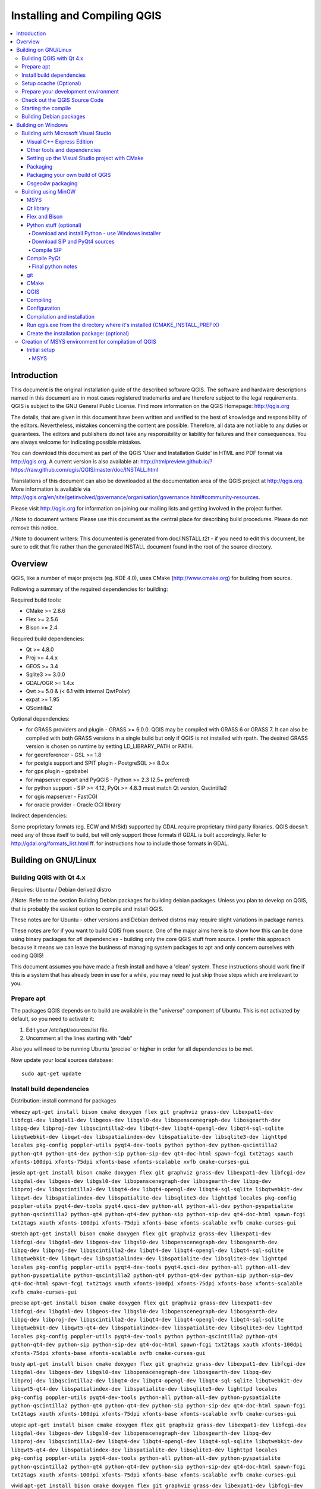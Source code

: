 
Installing and Compiling QGIS
=============================

.. contents::
   :local:


Introduction
------------


This document is the original installation guide of the described software 
QGIS. The software and hardware descriptions named in this 
document are in most cases registered trademarks and are therefore subject 
to the legal requirements. QGIS is subject to the GNU General Public 
License. Find more information on the QGIS Homepage:
http://qgis.org

The details, that are given in this document have been written and verified 
to the best of knowledge and responsibility of the editors. Nevertheless, 
mistakes concerning the content are possible. Therefore, all data are not 
liable to any duties or guarantees. The editors and publishers do not take 
any responsibility or liability for failures and their consequences. You are 
always welcome for indicating possible mistakes.

You can download this document as part of the QGIS 'User and 
Installation Guide' in HTML and PDF format via http://qgis.org. A current 
version is also available at:
http://htmlpreview.github.io/?https://raw.github.com/qgis/QGIS/master/doc/INSTALL.html

Translations of this document can also be downloaded at the documentation area 
of the QGIS project at http://qgis.org. More information is 
available via http://qgis.org/en/site/getinvolved/governance/organisation/governance.html#community-resources. 

Please visit http://qgis.org for information on joining our mailing lists 
and getting involved in the project further.

/!\ Note to document writers: Please use this document as the central
place for describing build procedures. Please do not remove this notice. 

/!\ Note to document writers: This documented is generated from 
doc/INSTALL.t2t - if you need to edit this document, be sure to edit that 
file rather than the generated INSTALL document found in the root of the 
source directory.

Overview
--------


QGIS, like a number of major projects (eg. KDE 4.0), uses CMake
(http://www.cmake.org) for building from source.

Following a summary of the required dependencies for building:

Required build tools:

- CMake >= 2.8.6
- Flex >= 2.5.6
- Bison >= 2.4

Required build dependencies:

- Qt >= 4.8.0
- Proj >= 4.4.x
- GEOS >= 3.4
- Sqlite3 >= 3.0.0
- GDAL/OGR >= 1.4.x
- Qwt >= 5.0 & (< 6.1 with internal QwtPolar)
- expat >= 1.95
- QScintilla2

Optional dependencies:

- for GRASS providers and plugin - GRASS >= 6.0.0. QGIS may be compiled with GRASS 6 or GRASS 7.
  It can also be compiled with both GRASS versions in a single build but only if QGIS
  is not installed with rpath. The desired GRASS version is chosen on runtime by setting
  LD_LIBRARY_PATH or PATH.
- for georeferencer - GSL >= 1.8
- for postgis support and SPIT plugin - PostgreSQL >= 8.0.x
- for gps plugin - gpsbabel
- for mapserver export and PyQGIS - Python >= 2.3 (2.5+ preferred)
- for python support - SIP >= 4.12, PyQt >= 4.8.3 must match Qt version, Qscintilla2
- for qgis mapserver - FastCGI
- for oracle provider - Oracle OCI library

Indirect dependencies:

Some proprietary formats (eg. ECW and MrSid) supported by GDAL require
proprietary third party libraries.  QGIS doesn't need any of those itself to
build, but will only support those formats if GDAL is built accordingly.  Refer
to http://gdal.org/formats_list.html ff. for instructions how to include
those formats in GDAL.


Building on GNU/Linux
---------------------


Building QGIS with Qt 4.x
.........................


Requires: Ubuntu / Debian derived distro

/!\ Note: Refer to the section Building Debian packages for building
debian packages.  Unless you plan to develop on QGIS, that is probably the
easiest option to compile and install QGIS.

These notes are for Ubuntu - other versions and Debian derived distros may
require slight variations in package names.

These notes are for if you want to build QGIS from source. One of the major
aims here is to show how this can be done using binary packages for *all*
dependencies - building only the core QGIS stuff from source. I prefer this
approach because it means we can leave the business of managing system packages
to apt and only concern ourselves with coding QGIS!

This document assumes you have made a fresh install and have a 'clean' system.
These instructions should work fine if this is a system that has already been
in use for a while, you may need to just skip those steps which are irrelevant
to you.


Prepare apt
...........

The packages QGIS depends on to build are available in the "universe" component
of Ubuntu. This is not activated by default, so you need to activate it:

1. Edit your /etc/apt/sources.list file.
2. Uncomment all the lines starting with "deb"

Also you will need to be running Ubuntu 'precise' or higher in order for
all dependencies to be met.

Now update your local sources database::

  sudo apt-get update


Install build dependencies
..........................

Distribution: install command for packages

wheezy ``apt-get install bison cmake doxygen flex git graphviz grass-dev libexpat1-dev libfcgi-dev libgdal1-dev libgeos-dev libgsl0-dev libopenscenegraph-dev libosgearth-dev libpq-dev libproj-dev libqscintilla2-dev libqt4-dev libqt4-opengl-dev libqt4-sql-sqlite libqtwebkit-dev libqwt-dev libspatialindex-dev libspatialite-dev libsqlite3-dev lighttpd locales pkg-config poppler-utils pyqt4-dev-tools python python-dev python-qscintilla2 python-qt4 python-qt4-dev python-sip python-sip-dev qt4-doc-html spawn-fcgi txt2tags xauth xfonts-100dpi xfonts-75dpi xfonts-base xfonts-scalable xvfb cmake-curses-gui``

jessie ``apt-get install bison cmake doxygen flex git graphviz grass-dev libexpat1-dev libfcgi-dev libgdal-dev libgeos-dev libgsl0-dev libopenscenegraph-dev libosgearth-dev libpq-dev libproj-dev libqscintilla2-dev libqt4-dev libqt4-opengl-dev libqt4-sql-sqlite libqtwebkit-dev libqwt-dev libspatialindex-dev libspatialite-dev libsqlite3-dev lighttpd locales pkg-config poppler-utils pyqt4-dev-tools pyqt4.qsci-dev python-all python-all-dev python-pyspatialite python-qscintilla2 python-qt4 python-qt4-dev python-sip python-sip-dev qt4-doc-html spawn-fcgi txt2tags xauth xfonts-100dpi xfonts-75dpi xfonts-base xfonts-scalable xvfb cmake-curses-gui``
  
stretch ``apt-get install bison cmake doxygen flex git graphviz grass-dev libexpat1-dev libfcgi-dev libgdal-dev libgeos-dev libgsl0-dev libopenscenegraph-dev libosgearth-dev libpq-dev libproj-dev libqscintilla2-dev libqt4-dev libqt4-opengl-dev libqt4-sql-sqlite libqtwebkit-dev libqwt-dev libspatialindex-dev libspatialite-dev libsqlite3-dev lighttpd locales pkg-config poppler-utils pyqt4-dev-tools pyqt4.qsci-dev python-all python-all-dev python-pyspatialite python-qscintilla2 python-qt4 python-qt4-dev python-sip python-sip-dev qt4-doc-html spawn-fcgi txt2tags xauth xfonts-100dpi xfonts-75dpi xfonts-base xfonts-scalable xvfb cmake-curses-gui``

precise ``apt-get install bison cmake doxygen flex git graphviz grass-dev libexpat1-dev libfcgi-dev libgdal-dev libgeos-dev libgsl0-dev libopenscenegraph-dev libosgearth-dev libpq-dev libproj-dev libqscintilla2-dev libqt4-dev libqt4-opengl-dev libqt4-sql-sqlite libqtwebkit-dev libqwt5-qt4-dev libspatialindex-dev libspatialite-dev libsqlite3-dev lighttpd locales pkg-config poppler-utils pyqt4-dev-tools python python-qscintilla2 python-qt4 python-qt4-dev python-sip python-sip-dev qt4-doc-html spawn-fcgi txt2tags xauth xfonts-100dpi xfonts-75dpi xfonts-base xfonts-scalable xvfb cmake-curses-gui``

trusty ``apt-get install bison cmake doxygen flex git graphviz grass-dev libexpat1-dev libfcgi-dev libgdal-dev libgeos-dev libgsl0-dev libopenscenegraph-dev libosgearth-dev libpq-dev libproj-dev libqscintilla2-dev libqt4-dev libqt4-opengl-dev libqt4-sql-sqlite libqtwebkit-dev libqwt5-qt4-dev libspatialindex-dev libspatialite-dev libsqlite3-dev lighttpd locales pkg-config poppler-utils pyqt4-dev-tools python-all python-all-dev python-pyspatialite python-qscintilla2 python-qt4 python-qt4-dev python-sip python-sip-dev qt4-doc-html spawn-fcgi txt2tags xauth xfonts-100dpi xfonts-75dpi xfonts-base xfonts-scalable xvfb cmake-curses-gui``

utopic ``apt-get install bison cmake doxygen flex git graphviz grass-dev libexpat1-dev libfcgi-dev libgdal-dev libgeos-dev libgsl0-dev libopenscenegraph-dev libosgearth-dev libpq-dev libproj-dev libqscintilla2-dev libqt4-dev libqt4-opengl-dev libqt4-sql-sqlite libqtwebkit-dev libqwt5-qt4-dev libspatialindex-dev libspatialite-dev libsqlite3-dev lighttpd locales pkg-config poppler-utils pyqt4-dev-tools python-all python-all-dev python-pyspatialite python-qscintilla2 python-qt4 python-qt4-dev python-sip python-sip-dev qt4-doc-html spawn-fcgi txt2tags xauth xfonts-100dpi xfonts-75dpi xfonts-base xfonts-scalable xvfb cmake-curses-gui``

vivid ``apt-get install bison cmake doxygen flex git graphviz grass-dev libexpat1-dev libfcgi-dev libgdal-dev libgeos-dev libgsl0-dev libopenscenegraph-dev libosgearth-dev libpq-dev libproj-dev libqscintilla2-dev libqt4-dev libqt4-opengl-dev libqt4-sql-sqlite libqtwebkit-dev libqwt5-qt4-dev libspatialindex-dev libspatialite-dev libsqlite3-dev lighttpd locales pkg-config poppler-utils pyqt4-dev-tools python-all python-all-dev python-pyspatialite python-qscintilla2 python-qt4 python-qt4-dev python-sip python-sip-dev qt4-doc-html spawn-fcgi txt2tags xauth xfonts-100dpi xfonts-75dpi xfonts-base xfonts-scalable xvfb cmake-curses-gui``

sid ``apt-get install bison cmake doxygen flex git graphviz grass-dev libexpat1-dev libfcgi-dev libgdal-dev libgeos-dev libgsl0-dev libopenscenegraph-dev libosgearth-dev libpq-dev libproj-dev libqscintilla2-dev libqt4-dev libqt4-opengl-dev libqt4-sql-sqlite libqtwebkit-dev libqwt-dev libspatialindex-dev libspatialite-dev libsqlite3-dev lighttpd locales pkg-config poppler-utils pyqt4-dev-tools pyqt4.qsci-dev python-all python-all-dev python-pyspatialite python-qscintilla2 python-qt4 python-qt4-dev python-sip python-sip-dev qt4-doc-html spawn-fcgi txt2tags xauth xfonts-100dpi xfonts-75dpi xfonts-base xfonts-scalable xvfb cmake-curses-gui``

(extracted from the control.in file in debian/)


Setup ccache (Optional)
.......................

You should also setup ccache to speed up compile times::

  cd /usr/local/bin
  sudo ln -s /usr/bin/ccache gcc
  sudo ln -s /usr/bin/ccache g++


Prepare your development environment
....................................

As a convention I do all my development work in $HOME/dev/<language>, so in
this case we will create a work environment for C++ development work like
this::

  mkdir -p ${HOME}/dev/cpp
  cd ${HOME}/dev/cpp

This directory path will be assumed for all instructions that follow.


Check out the QGIS Source Code
..............................

There are two ways the source can be checked out. Use the anonymous method
if you do not have edit privileges for the QGIS source repository, or use
the developer checkout if you have permissions to commit source code changes.

1. Anonymous Checkout::

  cd ${HOME}/dev/cpp
  git clone git://github.com/qgis/QGIS.git

2. Developer Checkout::

  cd ${HOME}/dev/cpp
  git clone git@github.com:qgis/QGIS.git


Starting the compile
....................

I compile my development version of QGIS into my ~/apps directory to avoid
conflicts with Ubuntu packages that may be under /usr. This way for example
you can use the binary packages of QGIS on your system along side with your
development version. I suggest you do something similar::

  mkdir -p ${HOME}/apps

Now we create a build directory and run ccmake::

  cd QGIS
  mkdir build-master
  cd build-master
  ccmake ..

When you run ccmake (note the .. is required!), a menu will appear where
you can configure various aspects of the build. If you want QGIS to have
debugging capabilities then set CMAKE_BUILD_TYPE to Debug. If you do not have
root access or do not want to overwrite existing QGIS installs (by your
packagemanager for example), set the CMAKE_INSTALL_PREFIX to somewhere you
have write access to (I usually use ${HOME}/apps). Now press
'c' to configure, 'e' to dismiss any error messages that may appear.
and 'g' to generate the make files. Note that sometimes 'c' needs to
be pressed several times before the 'g' option becomes available.
After the 'g' generation is complete, press 'q' to exit the ccmake
interactive dialog.

Now on with the build::

  make
  make install

It may take a little while to build depending on your platform.

After that you can try to run QGIS::

  $HOME/apps/bin/qgis

If all has worked properly the QGIS application should start up and appear
on your screen.  If you get the error message "error while loading shared libraries",
execute this command in your shell::

  export LD_LIBRARY_PATH=$LD_LIBRARY_PATH:${HOME}/apps/lib/


Building Debian packages
........................

Instead of creating a personal installation as in the previous step you can
also create debian package.  This is done from the QGIS root directory, where
you'll find a debian directory.

First you need to install the debian packaging tools once:

  apt-get install build-essential

First you need to create an changelog entry for your distribution. For example for Ubuntu Lucid:

  dch -l ~precise --force-distribution --distribution precise "precise build"

The QGIS packages will be created with:

  dpkg-buildpackage -us -uc -b

/!\ Note: Install devscripts to get dch.

/!\ Note: If dpkg-buildpackage complains about unmet build dependencies
you can install them using apt-get and re-run the command.

/!\ Note: If you have libqgis1-dev installed, you need to remove it first
using dpkg -r libqgis1-dev.  Otherwise dpkg-buildpackage will complain about a
build conflict.

/!\ Note: By default tests are run in the process of building and their
results are uploaded to http://dash.orfeo-toolbox.org/index.php?project=QGIS.
You can turn the tests off using DEB_BUILD_OPTIONS=nocheck in front of the
build command. The upload of results can be avoided with DEB_TEST_TARGET=test.

The packages are created in the parent directory (ie. one level up).
Install them using dpkg.  E.g.::

  sudo debi


Building on Windows
-------------------


Building with Microsoft Visual Studio
.....................................

This section describes how to build QGIS using Visual Studio on Windows.  This
is currently also how the binary QGIS packages are made (earlier versions used
MinGW).

This section describes the setup required to allow Visual Studio to be used to
build QGIS. 


Visual C++ Express Edition
~~~~~~~~~~~~~~~~~~~~~~~~~~

The free (as in free beer) Express Edition installer is available under:

  http://download.microsoft.com/download/c/d/7/cd7d4dfb-5290-4cc7-9f85-ab9e3c9af796/vc_web.exe

You also need the Windows SDK for Windows 7 and .NET Framework 4:

  http://download.microsoft.com/download/A/6/A/A6AC035D-DA3F-4F0C-ADA4-37C8E5D34E3D/winsdk_web.exe


Other tools and dependencies
~~~~~~~~~~~~~~~~~~~~~~~~~~~~

Download and install following packages:

Tool: Website

Make: http://www.cmake.org/files/v3.0/cmake-3.0.2-win32-x86.exe

GNU flex, GNU bison and GIT: http://cygwin.com/setup-x86.exe (32bit) or http://cygwin.com/setup-x86_64.exe (64bit)

OSGeo4W: http://download.osgeo.org/osgeo4w/osgeo4w-setup-x86.exe (32bit) or http://download.osgeo.org/osgeo4w/osgeo4w-setup-x86_64.exe (64bit)

OSGeo4W does not only provide ready packages for the current QGIS release and
nightly builds of master, but also offers most of the dependencies needs to
build it.

For the QGIS build you need to install following packages from cygwin:

- bison
- flex
- git

and from OSGeo4W (select Advanced Installation):

- expat
- fcgi
- gdal
- grass
- gsl-devel
- iconv
- pyqt4
- qt4-devel
- qwt5-devel-qt4
- sip
- spatialite
- libspatialindex-devel
- python-qscintilla

This will also select packages the above packages depend on.

Earlier versions of this document also covered how to build all above
dependencies.  If you're interested in that, check the history of this page in the Wiki
or the SVN repository.


Setting up the Visual Studio project with CMake
~~~~~~~~~~~~~~~~~~~~~~~~~~~~~~~~~~~~~~~~~~~~~~~

/!\ Consider this section as example.  It tends to outdate, when OSGeo4W and
SDKs move on.  ms-windows/osgeo4w/package-nightly.cmd is used for the
nightly builds and constantly updated and hence might contain necessary
updates that are not yet reflected here.

To start a command prompt with an environment that both has the VC++ and the OSGeo4W
variables create the following batch file (assuming the above packages were
installed in the default locations)::

  @echo off
  set VS90COMNTOOLS=%PROGRAMFILES%\Microsoft Visual Studio 9.0\Common7\Tools\
  call "%PROGRAMFILES%\Microsoft Visual Studio 9.0\VC\vcvarsall.bat" x86
  
  set INCLUDE=%INCLUDE%;%PROGRAMFILES%\Microsoft SDKs\Windows\v7.1\include
  set LIB=%LIB%;%PROGRAMFILES%\Microsoft SDKs\Windows\v7.1\lib
  
  set OSGEO4W_ROOT=C:\OSGeo4W
  call "%OSGEO4W_ROOT%\bin\o4w_env.bat"
  path %PATH%;%PROGRAMFILES%\CMake\bin;c:\cygwin\bin
  
  @set GRASS_PREFIX=c:/OSGeo4W/apps/grass/grass-6.4.4
  @set INCLUDE=%INCLUDE%;%OSGEO4W_ROOT%\include
  @set LIB=%LIB%;%OSGEO4W_ROOT%\lib;%OSGEO4W_ROOT%\lib
  
  @cmd

Start the batch file and on the command prompt checkout the QGIS source from
git to the source directory QGIS::

  git clone git://github.com/qgis/QGIS.git

Create a 'build' directory somewhere. This will be where all the build output
will be generated.

Now run cmake-gui (still from cmd) and in the Where is the source code:
box, browse to the top level QGIS directory.

In the Where to build the binaries: box, browse to the 'build' directory you
created.

If the path to bison and flex contains blanks, you need to use the short name
for the directory (i.e. C:\Program Files should be rewritten to
C:\Progra~n, where n is the number as shown in `dir /x C:\``).

Verify that the 'BINDINGS_GLOBAL_INSTALL' option is not checked, so that python
bindings are placed into the output directory when you run the INSTALL target.

Hit Configure to start the configuration and select Visual Studio 9 2008
and keep native compilers and click Finish.

The configuration should complete without any further questions and allow you to
click Generate.

Now close cmake-gui and continue on the command prompt by starting
vcexpress.  Use File / Open / Project/Solutions and open the
qgis-x.y.z.sln File in your project directory.

Change Solution Configuration from Debug to RelWithDebInfo (Release
with Debug Info)  or Release before you build QGIS using the ALL_BUILD
target (otherwise you need debug libraries that are not included).

After the build completed you should install QGIS using the INSTALL target.

Install QGIS by building the INSTALL project. By default this will install to
c:\Program Files\qgis<version> (this can be changed by changing the
CMAKE_INSTALL_PREFIX variable in cmake-gui). 

You will also either need to add all the dependency DLLs to the QGIS install
directory or add their respective directories to your PATH.


Packaging
~~~~~~~~~

To create a standalone installer there is a perl script named 'creatensis.pl'
in 'qgis/ms-windows/osgeo4w'.  It downloads all required packages from OSGeo4W
and repackages them into an installer using NSIS.

The script can be run on both Windows and Linux.

On Debian/Ubuntu you can just install the 'nsis' package.

NSIS for Windows can be downloaded at:

  http://nsis.sourceforge.net

And Perl for Windows (including other requirements like 'wget', 'unzip', 'tar'
and 'bzip2') is available at:

  http://cygwin.com


Packaging your own build of QGIS
~~~~~~~~~~~~~~~~~~~~~~~~~~~~~~~~

Assuming you have completed the above packaging step, if you want to include
your own hand built QGIS executables, you need to copy them in from your
windows installation into the ms-windows file tree created by the creatensis
script.::

  cd ms-windows/
  rm -rf osgeo4w/unpacked/apps/qgis/*
  cp -r /tmp/qgis1.7.0/* osgeo4w/unpacked/apps/qgis/

Now create a package.::

  ./quickpackage.sh

After this you should now have a nsis installer containing your own build 
of QGIS and all dependencies needed to run it on a windows machine.


Osgeo4w packaging
~~~~~~~~~~~~~~~~~

The actual packaging process is currently not documented, for now please take a
look at:

ms-windows/osgeo4w/package.cmd


Building using MinGW
....................

Note: This section might be outdated as nowadays Visual C++ is use to build
the "official" packages.

Note: For a detailed account of building all the dependencies yourself you
can visit Marco Pasetti's website here:

http://www.webalice.it/marco.pasetti/qgis+grass/BuildFromSource.html

Read on to use the simplified approach with pre-built libraries...

MSYS
~~~~

MSYS provides a unix style build environment under windows. We have created a
zip archive that contains just about all dependencies.

Get this: 

http://download.osgeo.org/qgis/win32/msys.zip

and unpack to c:\msys

If you wish to prepare your msys environment yourself rather than using 
our pre-made one, detailed instructions are provided elsewhere in this
document.


Qt library
~~~~~~~~~~

Download Qt opensource precompiled edition exe and install (including the
download and install of mingw) from here:

http://qt.nokia.com/downloads/

When the installer will ask for MinGW, you don't need to download and install
it, just point the installer to c:\msys\mingw

When Qt installation is complete:

Edit C:\Qt\4.8.0\bin\qtvars.bat and add the following lines::

  set PATH=%PATH%;C:\msys\local\bin;c:\msys\local\lib 
  set PATH=%PATH%;"C:\Program Files\Subversion\bin" 

I suggest you also add C:\Qt\4.8.0\bin\ to your Environment Variables Path in
the windows system preferences.

If you plan to do some debugging, you'll need to compile debug version of Qt:
C:\Qt\4.8.0\bin\qtvars.bat compile_debug

Note: there is a problem when compiling debug version of Qt 4.7, the script ends with
this message  "mingw32-make: *** No rule to make target `debug'.  Stop.". To 
compile the debug version you have to go out of src directory and execute the
following command::

  c:\Qt\4.8.0 make
  
  
Flex and Bison
~~~~~~~~~~~~~~

Get Flex
http://sourceforge.net/project/showfiles.php?group_id=23617&package_id=16424
(the zip bin) and extract it into c:\msys\mingw\bin


Python stuff (optional)
~~~~~~~~~~~~~~~~~~~~~~~

Follow this section in case you would like to use Python bindings for QGIS.  To
be able to compile bindings, you need to compile SIP and PyQt4 from sources as
their installer doesn't include some development files which are necessary.


Download and install Python - use Windows installer
```````````````````````````````````````````````````

(It doesn't matter to what folder you'll install it)

http://python.org/download/


Download SIP and PyQt4 sources
``````````````````````````````

http://www.riverbankcomputing.com/software/sip/download
http://www.riverbankcomputing.com/software/pyqt/download

Extract each of the above zip files in a temporary directory. Make sure
to get versions that match your current Qt installed version.


Compile SIP
```````````
::

  c:\Qt\4.8.0\bin\qtvars.bat 
  python configure.py -p win32-g++ 
  make 
  make install 


Compile PyQt
~~~~~~~~~~~~

::

  c:\Qt\4.8.0\bin\qtvars.bat 
  python configure.py 
  make 
  make install 


Final python notes
``````````````````

/!\ You can delete the directories with unpacked SIP and PyQt4 sources after a
successfull install, they're not needed anymore.


git
~~~

In order to check out QGIS sources from the repository, you need a git client.
This installer should work fine:

http://msysgit.googlecode.com/files/Git-1.7.4-preview20110204.exe


CMake
~~~~~

CMake is build system used by QGIS. Download it from here:

http://www.cmake.org/files/v2.8/cmake-2.8.2-win32-x86.exe


QGIS
~~~~

Start a cmd.exe window ( Start -> Run -> cmd.exe ) Create development 
directory and move into it::

  md c:\dev\cpp 
  cd c:\dev\cpp 

Check out sources from GIT::

  git clone git://github.com/qgis/QGIS.git


Compiling
~~~~~~~~~

As a background read the generic building with CMake notes at the end of 
this document.

Start a cmd.exe window ( Start -> Run -> cmd.exe ) if you don't have one
already.  Add paths to compiler and our MSYS environment::

  c:\Qt\4.8.0\bin\qtvars.bat 

For ease of use add c:\Qt\4.8.0\bin\ to your system path in system
properties so you can just type qtvars.bat when you open the cmd console.
Create build directory and set it as current directory::

  cd c:\dev\cpp\qgis 
  md build 
  cd build 


Configuration
~~~~~~~~~~~~~

::

  cmakesetup ..  

Note: You MUST include the '..' above.

Click 'Configure' button.  When asked, you should choose 'MinGW Makefiles' as
generator.

There's a problem with MinGW Makefiles on Win2K. If you're compiling on this
platform, use 'MSYS Makefiles' generator instead.

All dependencies should be picked up automatically, if you have set up the
Paths correctly. The only thing you need to change is the installation
destination (CMAKE_INSTALL_PREFIX) and/or set 'Debug'.

For compatibility with NSIS packaging scripts I recommend to leave the install
prefix to its default c:\program files\

When configuration is done, click 'OK' to exit the setup utility.


Compilation and installation
~~~~~~~~~~~~~~~~~~~~~~~~~~~~

::

   make make install 


Run qgis.exe from the directory where it's installed (CMAKE_INSTALL_PREFIX)
~~~~~~~~~~~~~~~~~~~~~~~~~~~~~~~~~~~~~~~~~~~~~~~~~~~~~~~~~~~~~~~~~~~~~~~~~~~

Make sure to copy all .dll:s needed to the same directory as the qgis.exe
binary is installed to, if not already done so, otherwise QGIS will complain
about missing libraries when started.

A possibility is to run qgis.exe when your path contains c:\msys\local\bin and
c:\msys\local\lib directories, so the DLLs will be used from that place.


Create the installation package: (optional)
~~~~~~~~~~~~~~~~~~~~~~~~~~~~~~~~~~~~~~~~~~~

Download and install NSIS from (http://nsis.sourceforge.net/Main_Page)

Now using windows explorer, enter the win_build directory in your QGIS source
tree. Read the READMEfile there and follow the instructions. Next right click
on qgis.nsi and choose the option 'Compile NSIS Script'. 


Creation of MSYS environment for compilation of QGIS
....................................................


Initial setup
~~~~~~~~~~~~~

MSYS
````

This is the environment that supplies many utilities from UNIX world in Windows and is needed
by many dependencies to be able to compile.

Download from here:

http://puzzle.dl.sourceforge.net/sourceforge/mingw/MSYS-1.0.11-2004.04.30-1.exe

Install to ``c:\msys``

All stuff we're going to compile is going to get to this directory (resp. its subdirs).
